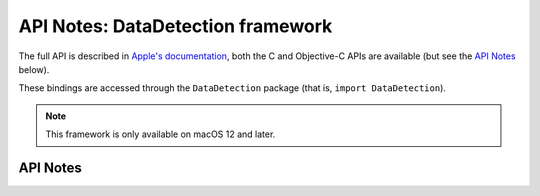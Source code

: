 .. module:: DataDetection
   :platform: macOS 12+
   :synopsis: Bindings for the DataDetection framework

API Notes: DataDetection framework
===================================

The full API is described in `Apple's documentation`__, both
the C and Objective-C APIs are available (but see the `API Notes`_ below).

.. __: https://developer.apple.com/documentation/datadetection/?preferredLanguage=occ

These bindings are accessed through the ``DataDetection`` package (that is, ``import DataDetection``).

.. note::

   This framework is only available on macOS 12 and later.


API Notes
---------
